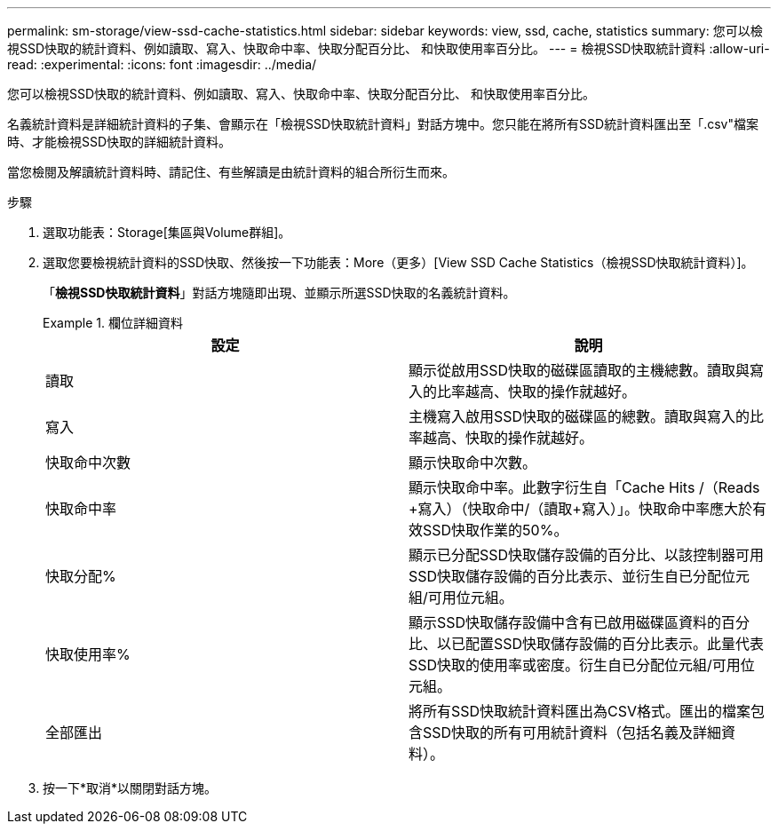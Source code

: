 ---
permalink: sm-storage/view-ssd-cache-statistics.html 
sidebar: sidebar 
keywords: view, ssd, cache, statistics 
summary: 您可以檢視SSD快取的統計資料、例如讀取、寫入、快取命中率、快取分配百分比、 和快取使用率百分比。 
---
= 檢視SSD快取統計資料
:allow-uri-read: 
:experimental: 
:icons: font
:imagesdir: ../media/


[role="lead"]
您可以檢視SSD快取的統計資料、例如讀取、寫入、快取命中率、快取分配百分比、 和快取使用率百分比。

名義統計資料是詳細統計資料的子集、會顯示在「檢視SSD快取統計資料」對話方塊中。您只能在將所有SSD統計資料匯出至「.csv"檔案時、才能檢視SSD快取的詳細統計資料。

當您檢閱及解讀統計資料時、請記住、有些解讀是由統計資料的組合所衍生而來。

.步驟
. 選取功能表：Storage[集區與Volume群組]。
. 選取您要檢視統計資料的SSD快取、然後按一下功能表：More（更多）[View SSD Cache Statistics（檢視SSD快取統計資料）]。
+
「*檢視SSD快取統計資料*」對話方塊隨即出現、並顯示所選SSD快取的名義統計資料。

+
.欄位詳細資料
====
[cols="2*"]
|===
| 設定 | 說明 


 a| 
讀取
 a| 
顯示從啟用SSD快取的磁碟區讀取的主機總數。讀取與寫入的比率越高、快取的操作就越好。



 a| 
寫入
 a| 
主機寫入啟用SSD快取的磁碟區的總數。讀取與寫入的比率越高、快取的操作就越好。



 a| 
快取命中次數
 a| 
顯示快取命中次數。



 a| 
快取命中率
 a| 
顯示快取命中率。此數字衍生自「Cache Hits /（Reads +寫入）（快取命中/（讀取+寫入）」。快取命中率應大於有效SSD快取作業的50%。



 a| 
快取分配%
 a| 
顯示已分配SSD快取儲存設備的百分比、以該控制器可用SSD快取儲存設備的百分比表示、並衍生自已分配位元組/可用位元組。



 a| 
快取使用率%
 a| 
顯示SSD快取儲存設備中含有已啟用磁碟區資料的百分比、以已配置SSD快取儲存設備的百分比表示。此量代表SSD快取的使用率或密度。衍生自已分配位元組/可用位元組。



 a| 
全部匯出
 a| 
將所有SSD快取統計資料匯出為CSV格式。匯出的檔案包含SSD快取的所有可用統計資料（包括名義及詳細資料）。

|===
====
. 按一下*取消*以關閉對話方塊。


